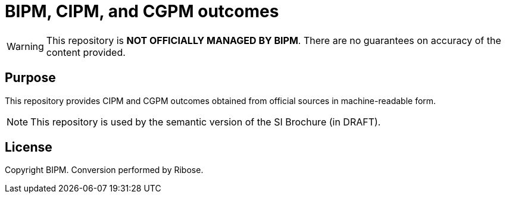 = BIPM, CIPM, and CGPM outcomes

WARNING: This repository is **NOT OFFICIALLY MANAGED BY BIPM**. There are no guarantees on accuracy of the content provided.

== Purpose

This repository provides CIPM and CGPM outcomes obtained from official sources
in machine-readable form.

NOTE: This repository is used by the semantic version of the SI Brochure (in DRAFT).

== License

Copyright BIPM. Conversion performed by Ribose.
